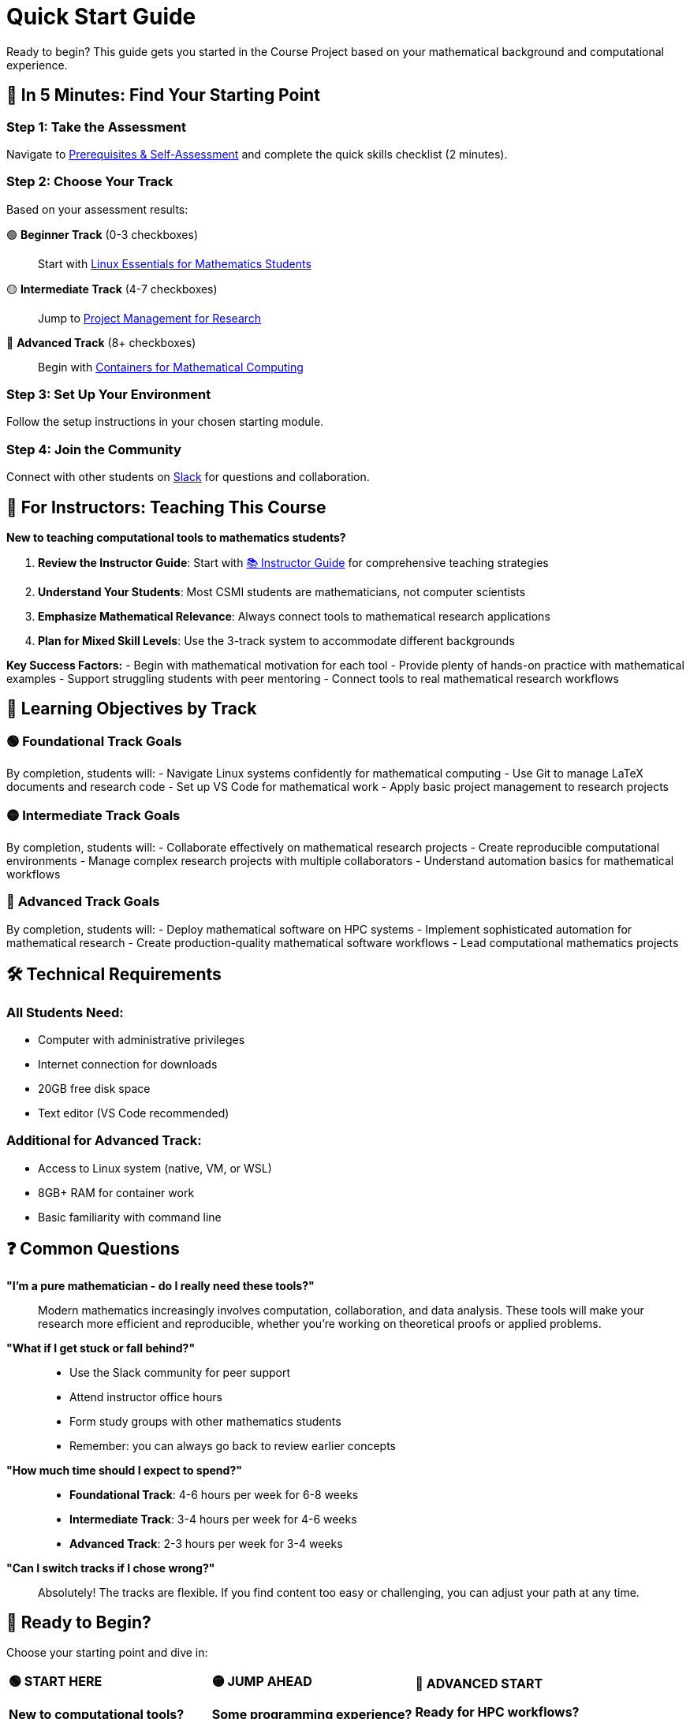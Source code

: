 = Quick Start Guide
:page-tags: quickstart
:parent-catalogs: ROOT:index
:page-illustration: fa-solid fa-rocket
:description: Get started quickly with the Course Project. Essential first steps for mathematics students beginning their computational journey.

[.lead]
Ready to begin? This guide gets you started in the Course Project based on your mathematical background and computational experience.

== 🚀 **In 5 Minutes: Find Your Starting Point**

[.steps]
=== Step 1: Take the Assessment
Navigate to xref:prerequisites.adoc[Prerequisites & Self-Assessment] and complete the quick skills checklist (2 minutes).

=== Step 2: Choose Your Track
Based on your assessment results:

🟢 **Beginner Track** (0-3 checkboxes)::
Start with xref:linux:index.adoc[Linux Essentials for Mathematics Students]

🟡 **Intermediate Track** (4-7 checkboxes)::  
Jump to xref:project-management:index.adoc[Project Management for Research]

🔴 **Advanced Track** (8+ checkboxes)::
Begin with xref:containers:index.adoc[Containers for Mathematical Computing]

=== Step 3: Set Up Your Environment
Follow the setup instructions in your chosen starting module.

=== Step 4: Join the Community
Connect with other students on https://join.slack.com/t/feelpp/shared_invite/zt-2qe0q9hw-4pVbhohCXUE6Po9Ma8dbiQ[Slack] for questions and collaboration.

== 📖 **For Instructors: Teaching This Course**

**New to teaching computational tools to mathematics students?**

1. **Review the Instructor Guide**: Start with xref:instructor-guide.adoc[📚 Instructor Guide] for comprehensive teaching strategies
2. **Understand Your Students**: Most CSMI students are mathematicians, not computer scientists
3. **Emphasize Mathematical Relevance**: Always connect tools to mathematical research applications
4. **Plan for Mixed Skill Levels**: Use the 3-track system to accommodate different backgrounds

**Key Success Factors:**
- Begin with mathematical motivation for each tool
- Provide plenty of hands-on practice with mathematical examples  
- Support struggling students with peer mentoring
- Connect tools to real mathematical research workflows

== 🎯 **Learning Objectives by Track**

=== 🟢 **Foundational Track Goals**
By completion, students will:
- Navigate Linux systems confidently for mathematical computing
- Use Git to manage LaTeX documents and research code
- Set up VS Code for mathematical work
- Apply basic project management to research projects

=== 🟡 **Intermediate Track Goals**  
By completion, students will:
- Collaborate effectively on mathematical research projects
- Create reproducible computational environments
- Manage complex research projects with multiple collaborators
- Understand automation basics for mathematical workflows

=== 🔴 **Advanced Track Goals**
By completion, students will:
- Deploy mathematical software on HPC systems
- Implement sophisticated automation for mathematical research
- Create production-quality mathematical software workflows
- Lead computational mathematics projects

== 🛠️ **Technical Requirements**

=== All Students Need:
- Computer with administrative privileges
- Internet connection for downloads
- 20GB free disk space
- Text editor (VS Code recommended)

=== Additional for Advanced Track:
- Access to Linux system (native, VM, or WSL)
- 8GB+ RAM for container work
- Basic familiarity with command line

== ❓ **Common Questions**

**"I'm a pure mathematician - do I really need these tools?"**::
Modern mathematics increasingly involves computation, collaboration, and data analysis. These tools will make your research more efficient and reproducible, whether you're working on theoretical proofs or applied problems.

**"What if I get stuck or fall behind?"**::
- Use the Slack community for peer support
- Attend instructor office hours  
- Form study groups with other mathematics students
- Remember: you can always go back to review earlier concepts

**"How much time should I expect to spend?"**::
- **Foundational Track**: 4-6 hours per week for 6-8 weeks
- **Intermediate Track**: 3-4 hours per week for 4-6 weeks  
- **Advanced Track**: 2-3 hours per week for 3-4 weeks

**"Can I switch tracks if I chose wrong?"**::
Absolutely! The tracks are flexible. If you find content too easy or challenging, you can adjust your path at any time.

== 🎉 **Ready to Begin?**

Choose your starting point and dive in:

[.cards.grid-3]
[cols="1,1,1"]
|===
^.^a|
[.card.bg-success.text-white]
====
**🟢 START HERE**

**New to computational tools?**

xref:linux:index.adoc[Linux Essentials] →
====

^.^a|
[.card.bg-warning.text-white]
====
**🟡 JUMP AHEAD**

**Some programming experience?**

xref:project-management:index.adoc[Project Management] →
====

^.^a|
[.card.bg-danger.text-white]
====
**🔴 ADVANCED START**

**Ready for HPC workflows?**

xref:containers:index.adoc[Containers & HPC] →
====
|===

**Remember**: This is a journey, not a race. Focus on understanding concepts deeply rather than rushing through modules. The tools you learn here will serve you throughout your mathematical career!

[.callout.tip]
--
**Pro Tip**: Keep a learning journal as you progress through the course. Note which concepts click easily and which require more practice. This will help you identify your strengths and areas for continued development.
--
